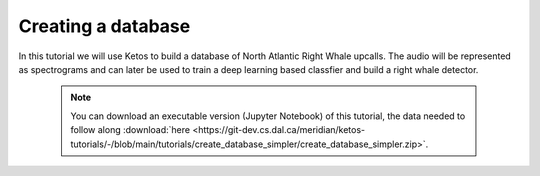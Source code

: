 Creating a database 
===================

In this tutorial we will use Ketos to build a database of North Atlantic Right Whale upcalls.
The audio will be represented as spectrograms and can later be used to train a deep learning based classfier and build a right whale detector.


 .. note:: You can download an executable version (Jupyter Notebook) of this tutorial, the data needed to follow along :download:`here <https://git-dev.cs.dal.ca/meridian/ketos-tutorials/-/blob/main/tutorials/create_database_simpler/create_database_simpler.zip>`.

.. raw:: html
   :file: static/create_database_simpler.html
